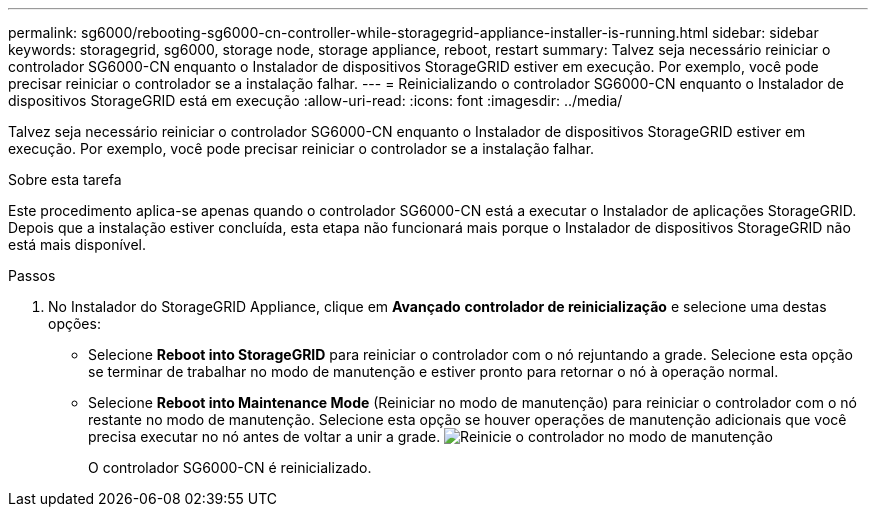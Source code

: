 ---
permalink: sg6000/rebooting-sg6000-cn-controller-while-storagegrid-appliance-installer-is-running.html 
sidebar: sidebar 
keywords: storagegrid, sg6000, storage node, storage appliance, reboot, restart 
summary: Talvez seja necessário reiniciar o controlador SG6000-CN enquanto o Instalador de dispositivos StorageGRID estiver em execução. Por exemplo, você pode precisar reiniciar o controlador se a instalação falhar. 
---
= Reinicializando o controlador SG6000-CN enquanto o Instalador de dispositivos StorageGRID está em execução
:allow-uri-read: 
:icons: font
:imagesdir: ../media/


[role="lead"]
Talvez seja necessário reiniciar o controlador SG6000-CN enquanto o Instalador de dispositivos StorageGRID estiver em execução. Por exemplo, você pode precisar reiniciar o controlador se a instalação falhar.

.Sobre esta tarefa
Este procedimento aplica-se apenas quando o controlador SG6000-CN está a executar o Instalador de aplicações StorageGRID. Depois que a instalação estiver concluída, esta etapa não funcionará mais porque o Instalador de dispositivos StorageGRID não está mais disponível.

.Passos
. No Instalador do StorageGRID Appliance, clique em *Avançado* *controlador de reinicialização* e selecione uma destas opções:
+
** Selecione *Reboot into StorageGRID* para reiniciar o controlador com o nó rejuntando a grade. Selecione esta opção se terminar de trabalhar no modo de manutenção e estiver pronto para retornar o nó à operação normal.
** Selecione *Reboot into Maintenance Mode* (Reiniciar no modo de manutenção) para reiniciar o controlador com o nó restante no modo de manutenção. Selecione esta opção se houver operações de manutenção adicionais que você precisa executar no nó antes de voltar a unir a grade. image:../media/reboot_controller_from_maintenance_mode.png["Reinicie o controlador no modo de manutenção"]
+
O controlador SG6000-CN é reinicializado.




